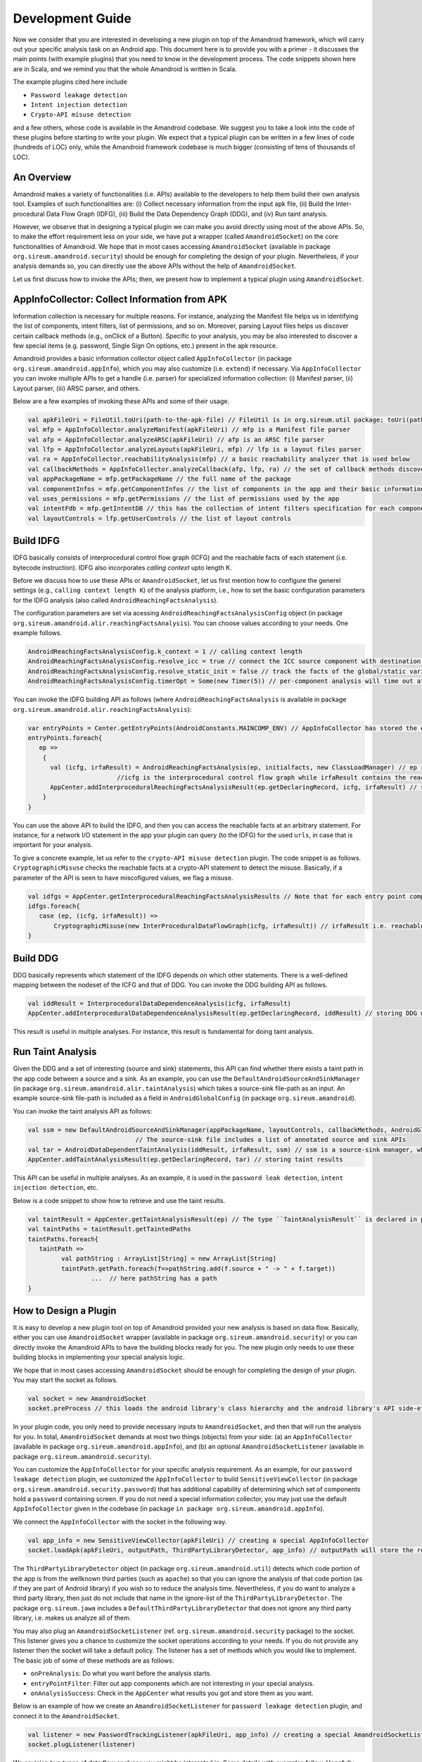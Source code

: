 Development Guide
##################


Now we consider that you are interested in developing a new plugin on top of the Amandroid framework, which will carry out your specific analysis task on an Android app.
This document here is to provide you with a primer - it discusses the main points (with example plugins) 
that you need to know in the development process. The code snippets shown here are in Scala, and we remind you that the whole Amandroid is written in Scala. 

The example plugins cited here include 

* ``Password leakage detection``
* ``Intent injection detection``
* ``Crypto-API misuse detection``

and a few others, whose code is available in the Amandroid codebase. 
We suggest you to take a look into the code of these plugins before starting to write your plugin.
We expect that a typical plugin can be written in a few lines of code (hundreds of LOC) only, while the Amandroid framework codebase is much bigger 
(consisting of tens of thousands of LOC).    

An Overview
=========================

Amandroid makes a variety of functionalities (i.e. APIs) available to the developers
to help them build their own analysis tool. Examples of such functionalities are: (i) Collect necessary information from the input apk file, 
(ii) Build the Inter-procedural Data Flow Graph (IDFG), (iii) Build the Data Dependency Graph (DDG), and (iv) Run taint analysis.


However, we observe that in designing a typical plugin we can make you avoid directly using most of the above APIs.
So, to make the effort requirement less on your side, we have put a wrapper (called ``AmandroidSocket``) on the core functionalities of Amandroid. 
We hope that in most cases accessing ``AmandroidSocket`` (available in package ``org.sireum.amandroid.security``) should be enough for completing the design of your plugin. 
Nevertheless, if your analysis demands so, you can directly use the above APIs without the help of ``AmandroidSocket``.  


Let us first discuss how to invoke the APIs; then, we present how to implement a typical plugin using ``AmandroidSocket``.

AppInfoCollector: Collect Information from APK
===============================================
Information collection is necessary for multiple reasons. 
For instance, analyzing the Manifest file helps us in identifying the list of components, intent filters, list of permissions, and so on.
Moreover, parsing Layout files helps us discover certain callback methods (e.g., onClick of a Button). 
Specific to your analysis, you may be
also interested to discover a few special items (e.g. password, Single Sign On options, etc.) present in the apk resource. 

Amandroid provides a basic information collector object called ``AppInfoCollector`` 
(in package ``org.sireum.amandroid.appInfo``), which you may also customize (i.e. ``extend``) if necessary. 
Via ``AppInfoCollector`` you can invoke multiple APIs to get a handle (i.e. parser) for specialized information collection: 
(i) Manifest parser, (ii) Layout parser, (iii) ARSC parser, and others. 

Below are a few examples of invoking these APIs and some of their usage.

.. code-block:: scala

	val apkFileUri = FileUtil.toUri(path-to-the-apk-file) // FileUtil is in org.sireum.util package; toUri(pathString) = "file://" + pathString
	val mfp = AppInfoCollector.analyzeManifest(apkFileUri) // mfp is a Manifest file parser
	val afp = AppInfoCollector.analyzeARSC(apkFileUri) // afp is an ARSC file parser
	val lfp = AppInfoCollector.analyzeLayouts(apkFileUri, mfp) // lfp is a layout files parser
	val ra = AppInfoCollector.reachabilityAnalysis(mfp) // a basic reachability analyzer that is used below
	val callbackMethods = AppInfoCollector.analyzeCallback(afp, lfp, ra) // the set of callback methods discovered
	val appPackageName = mfp.getPackageName // the full name of the package
	val componentInfos = mfp.getComponentInfos // the list of components in the app and their basic information
	val uses_permissions = mfp.getPermissions // the list of permissions used by the app
	val intentFdb = mfp.getIntentDB // this has the collection of intent filters specification for each component
	val layoutControls = lfp.getUserControls // the list of layout controls

Build IDFG
=====================
IDFG basically consists of interprocedural control flow graph (ICFG) and the reachable facts of each statement (i.e. bytecode instruction). 
IDFG also incorporates `calling context` upto length K. 

Before we discuss how to use these APIs or ``AmandroidSocket``, let us first mention how to configure the generel settings 
(e.g., ``calling context length K``) of the analysis platform, 
i.e., how to set the basic configuration parameters for the IDFG analysis (also called ``AndroidReachingFactsAnalysis``).


The configuration parameters are set via acessing ``AndroidReachingFactsAnalysisConfig`` object (in package ``org.sireum.amandroid.alir.reachingFactsAnalysis``). 
You can choose values according to your needs. One example follows.

.. code-block:: scala

	AndroidReachingFactsAnalysisConfig.k_context = 1 // calling context length 
	AndroidReachingFactsAnalysisConfig.resolve_icc = true // connect the ICC source component with destination(s)
	AndroidReachingFactsAnalysisConfig.resolve_static_init = false // track the facts of the global/static variables too 
	AndroidReachingFactsAnalysisConfig.timerOpt = Some(new Timer(5)) // per-component analysis will time out after 5 mins

You can invoke the IDFG building API as follows (where ``AndroidReachingFactsAnalysis`` is available in package ``org.sireum.amandroid.alir.reachingFactsAnalysis``): 

.. code-block:: scala

	var entryPoints = Center.getEntryPoints(AndroidConstants.MAINCOMP_ENV) // AppInfoCollector has stored the entry points (e.g. public components) in the Center
	entryPoints.foreach{
	   ep =>
	    {
	      val (icfg, irfaResult) = AndroidReachingFactsAnalysis(ep, initialfacts, new ClassLoadManager) // ep represents an entry point
	                        //icfg is the interprocedural control flow graph while irfaResult contains the reachable facts for each statement.
	      AppCenter.addInterproceduralReachingFactsAnalysisResult(ep.getDeclaringRecord, icfg, irfaResult) // storing results in the AppCenter
	    }
	}
You can use the above API to build the IDFG, and then you can access the reachable facts at an arbitrary statement. 
For instance, for a network I/O statement in the app your plugin can query (to the IDFG) for the used ``urls``, in case that is important for your analysis.    

To give a concrete example, let us refer to the ``crypto-API misuse detection`` plugin. The code snippet is as follows. 
``CryptographicMisuse`` checks the reachable facts at a crypto-API statement to detect the misuse. 
Basically, if a parameter of the API is seen to have miscofigured values, we flag a misuse.

.. code-block:: scala

	val idfgs = AppCenter.getInterproceduralReachingFactsAnalysisResults // Note that for each entry point component there is one IDFG
	idfgs.foreach{
	   case (ep, (icfg, irfaResult)) =>
	       CryptographicMisuse(new InterProceduralDataFlowGraph(icfg, irfaResult)) // irfaResult i.e. reachable facts are queried here
	}


Build DDG
========================
DDG basically represents which statement of the IDFG depends on which other statements. 
There is a well-defined mapping between the nodeset of the ICFG and that of DDG.  
You can invoke the DDG building API as follows. 

.. code-block:: scala

	val iddResult = InterproceduralDataDependenceAnalysis(icfg, irfaResult)
	AppCenter.addInterproceduralDataDependenceAnalysisResult(ep.getDeclaringRecord, iddResult) // storing DDG where ep is an entry point component

This result is useful in multiple analyses. For instance, this result is fundamental for doing taint analysis.


Run Taint Analysis
========================
Given the DDG and a set of interesting (source and sink) statements, this API can find whether there exists a taint path in the app code between a source and a sink.
As an example, you can use the ``DefaultAndroidSourceAndSinkManager`` (in package ``org.sireum.amandroid.alir.taintAnalysis``) 
which takes a source-sink file-path as an input. An example source-sink file-path is included as a field in ``AndroidGlobalConfig`` (in package ``org.sireum.amandroid``). 

You can invoke the taint analysis API as follows: 

.. code-block:: scala

	val ssm = new DefaultAndroidSourceAndSinkManager(appPackageName, layoutControls, callbackMethods, AndroidGlobalConfig.SourceAndSinkFilePath) 
	                             // The source-sink file includes a list of annotated source and sink APIs
	val tar = AndroidDataDependentTaintAnalysis(iddResult, irfaResult, ssm) // ssm is a source-sink manager, which determines the sources and sinks in the app 
	AppCenter.addTaintAnalysisResult(ep.getDeclaringRecord, tar) // storing taint results

This API can be useful in multiple analyses. As an example, it is used in the ``password leak detection``, ``intent injection detection``, etc.

Below is a code snippet to show how to retrieve and use the taint results.

.. code-block:: scala

	val taintResult = AppCenter.getTaintAnalysisResult(ep) // The type ``TaintAnalysisResult`` is declared in package org.sireum.jawa.alir.taintAnalysis
	val taintPaths = taintResult.getTaintedPaths
	taintPaths.foreach{
	   taintPath =>
	         val pathString : ArrayList[String] = new ArrayList[String]
	         taintPath.getPath.foreach(f=>pathString.add(f.source + " -> " + f.target))
			 ...  // here pathString has a path
	}

How to Design a Plugin
========================

It is easy to develop a new plugin tool on top of Amandroid provided your new analysis is based on data flow. 
Basically, either you can use ``AmandroidSocket`` wrapper (available in package ``org.sireum.amandroid.security``) 
or you can directly invoke the Amandroid APIs to have the building blocks ready for you. 
The new plugin only needs to use these building blocks in implementing your special analysis logic. 

We hope that in most cases accessing ``AmandroidSocket`` should be enough for completing the design of your plugin.
You may start the socket as follows.

.. code-block:: scala

	val socket = new AmandroidSocket
	socket.preProcess // this loads the android library's class hierarchy and the android library's API side-effects summary

In your plugin code, you only need to provide necessary inputs to ``AmandroidSocket``, and then that will run the analysis for you. 
In total, ``AmandroidSocket`` demands at most two things (objects) from your side: 
(a) an ``AppInfoCollector`` (available in package ``org.sireum.amandroid.appInfo``), and  
(b) an optional ``AmandroidSocketListener`` (available in package ``org.sireum.amandroid.security``).   

You can customize the ``AppInfoCollector`` for your specific analysis requirement. 
As an example, for our ``password leakage detection`` plugin, we customized the ``AppInfoCollector`` to build ``SensitiveViewCollector`` (in package ``org.sireum.amandroid.security.password``)
that has additional capability of determining which set of components hold a ``password`` containing screen. 
If you do not need a special information collector, you may just use the default ``AppInfoCollector`` given in the codebase (in package ``in package org.sireum.amandroid.appInfo``). 

We connect the ``AppInfoCollector`` with the socket in the following way.

.. code-block:: scala

	val app_info = new SensitiveViewCollector(apkFileUri) // creating a special AppInfoCollector
	socket.loadApk(apkFileUri, outputPath, ThirdPartyLibraryDetector, app_info) // outputPath will store the results, such as Pilar tranformation of the bytecode
                        

The ``ThirdPartyLibraryDetector`` object (in package ``org.sireum.amandroid.util``) detects which code portion of the app is from the wellknown third parties (such as ``apache``) 
so that you can ignore the analysis of that code portion (as if they are part of Android library) if you wish so to reduce the analysis time. Nevertheless, 
if you do want to analyze a third party library, then just do not include that name in the ignore-list of the ``ThirdPartyLibraryDetector``. 
The package ``org.sireum.jawa`` includes a ``DefaultThirdPartyLibraryDetector`` that does not ignore any third party library, i.e. makes us analyze all of them.

You may also plug an ``AmandroidSocketListener`` (ref. ``org.sireum.amandroid.security`` package) to the socket. This listener gives you a chance to customize the socket operations according to your needs. 
If you do not provide any listener then the socket will take a default policy. The listener has a set of methods which you would like to implement. 
The basic job of some of these methods are as follows: 

* ``onPreAnalysis``: Do what you want before the analysis starts. 
* ``entryPointFilter``: Filter out app components which are not interesting in your special analysis. 
* ``onAnalysisSuccess``: Check in the ``AppCenter`` what results you got and store them as you want.  

Below is an example of how we create an ``AmandroidSocketListener`` for ``password leakage detection`` plugin, and connect it to the ``AmandroidSocket``.

.. code-block:: scala

	val listener = new PasswordTrackingListener(apkFileUri, app_info) // creating a special AmandroidSocketListener
	socket.plugListener(listener)

We envision two types of data flow analyses you might be interested in. Some details with examples follow. Hopefully, they will help you in designing your new plugin.

(i) Analyses which require DDG results
***************************************
Examples of this type of analysis are (a) ``data leak detection``: You need to discover a taint path from a source to a sink.
And (b) ``intent injection detection``: You need to find a taint path from an incoming intent to a sink. 

This type of analyses require a source-sink manager while the role of the source-sink manager is to identify the source points and sink points in the app relavent to your problem.
In a ``data leak detection`` analysis, any point through which a sensitive information can enter into the app (e.g. the ``password`` field in an app layout) 
is considered as a ``source`` while any information exit point (e.g. a network write operation) is a sink. 
Amandroid includes a basic manager called ``DefaultAndroidSourceAndSinkManager`` (in package ``org.sireum.amandroid.alir.taintAnalysis``). 
You can customize it according to your needs by overriding certain methods. 
As an example, for the ``intent injection detection`` plugin, we implemented ``IntentInjectionSourceAndSinkManager`` (available in package ``org.sireum.amandroid.security.dataInjection``), 
where the ``source`` is any incoming ``intent`` to a public ``Activity``, 
while the ``sink`` can be the same as that in ``data leak detection`` plugin.    

Below is an example of how we create a source-sink manager for the ``password leakage detection`` plugin.

.. code-block:: scala

	val ssm = new PasswordSourceAndSinkManager(app_info., ..., AndroidGlobalConfig.PasswordSinkFilePath) // PasswordSinkFilePath is a file containing a list of sinks

Now you are ready to run the analysis via the socket after giving it the newly created source-sink manager. 
Below is an example of how we do it for ``password leakage detection`` plugin with certain flags as we wish.

.. code-block:: scala

	socket.runWithDDA(ssm, false, true) // The second param indicates whether to process only public components while the third param is to on/off parallel processing

For the sake of concreteness, let us now present a more complete code snippet from an example plugin. Below is an excerpt of the ``main`` method of the ``password leakage detection`` plugin.
Note that this contains many of the aforementioned pieces of code.


.. code-block:: scala

	def main(args: Array[String]): Unit = {
	   if(args.size != 2){
	        System.err.print("Usage: source_path output_path")
	        return
	   }
	   MessageCenter.msglevel = MessageCenter.MSG_LEVEL.CRITICAL // setting the status message level e.g. verbose, normal, critical, etc.
	
	   AndroidReachingFactsAnalysisConfig.k_context = 1
	   AndroidReachingFactsAnalysisConfig.resolve_icc = true
	   AndroidReachingFactsAnalysisConfig.resolve_static_init = false
	   AndroidReachingFactsAnalysisConfig.timerOpt = Some(new Timer(5))
			    
	   val socket = new AmandroidSocket
	   socket.preProcess
					    
	   val sourcePath = args(0)
	   val outputPath = args(1)
	   val files = FileUtil.listFiles(FileUtil.toUri(sourcePath), ".apk", true).toSet
	   files.foreach{ // for each apk file do the analysis
	      file =>
	          msg_critical(TITLE, "####" + file + "#####") // printing messages
	          val app_info = new SensitiveViewCollector(file)
	          socket.loadApk(file, outputPath, AndroidLibraryAPISummary, app_info)
	          ...
	          val listener = new PasswordTrackingListener(file, app_info)
	          socket.plugListener(listener) // make the codebase consistent
	          val ssm = new PasswordSourceAndSinkManager(app_info.getPackageName, app_info.getLayoutControls, app_info.getCallbackMethods, AndroidGlobalConfig.PasswordSinkFilePath)
	          socket.runWithDDA(ssm, false, true) // make the codebase consistent
	   }
	}

At the end of the analysis, you can collect the results from the ``AppCenter``. Note that this can be done in many ways from multiple locations. 
As one possible way, you can implement the ``onAnalysisSuccess`` method of the ``AmandroidSocketListener`` to serve this purpose. 
Below is such an example from the ``intent injection detection`` plugin.

.. code-block:: scala

	def onAnalysisSuccess : Unit = {
	    if(AppCenter.getTaintAnalysisResults.exists(...)){
	       IntentInjectionCounter.havePath += 1 // counting the number of taint paths
	    }
	val appData = DataCollector.collect // collect all relevant data from the AppCenter
	... // report or store your analysis results as you want
	}

(ii) Analyses which do not require DDG results
***********************************************
An example of this type of analysis is "crypto-API misuse detection". 
The misuse is detected via inspecting the parameter values of such an API, 
and matching them with the known set of vulnerable signatures. To perform this type of analysis, 
you can again use ``AmandroidSocket``. However, this time you will not need a source-sink manager. 

For the sake of concreteness, let us refer to a concrete plugin. Below is an excerpt of the ``main`` method of the ``crypto-API misuse detection`` plugin. 
This contains some of aforementioned pieces of code. One notable difference is of using ``socket.runWithoutDDA`` instead of ``socket.runWithDDA``.
Unlike the previous example, here the specific analysis (detecting misuse of a crypto-API) is done after we execute the socket (i.e. ``socket.runWithoutDDA``). 
Another difference is here we collect the analysis results inside the ``main`` method instead of ``onAnalysisSuccess`` method of the ``AmandroidSocketListener``.

.. code-block:: scala

	def main(args: Array[String]): Unit = {
	   if(args.size != 2){
	      System.err.print("Usage: source_path output_path")
	      return
	   }
	   MessageCenter.msglevel = MessageCenter.MSG_LEVEL.CRITICAL // setting the status message level e.g. verbose, normal, critical, etc.
	
	   AndroidReachingFactsAnalysisConfig.k_context = 1
	   AndroidReachingFactsAnalysisConfig.resolve_icc = true
	   AndroidReachingFactsAnalysisConfig.resolve_static_init = false
	   AndroidReachingFactsAnalysisConfig.timerOpt = Some(new Timer(5))
			    
	   val socket = new AmandroidSocket
	   socket.preProcess
					    
	   val sourcePath = args(0)
	   val outputPath = args(1)
	   val files = FileUtil.listFiles(FileUtil.toUri(sourcePath), ".apk", true).toSet
	   files.foreach{ // for each apk file do the analysis
	       file =>
	           msg_critical(TITLE, "####" + file + "#####") // printing messages
	           val app_info = new InterestingApiCollector(file)
	           socket.loadApk(file, outputPath, AndroidLibraryAPISummary, app_info)
	           val listener = new CryptoMisuseListener // we have to make this line consistent with the codebase
	           socket.plugListener(listener) // we have to make this line consistent with the codebase
	           socket.runWithoutDDA(false, true) // The first param indicates whether to process only public components while the second param is to on/off parallel processing
				                           // we have to make this line consistent with the codebase
	           val icfgs = AppCenter.getInterproceduralReachingFactsAnalysisResults
	           icfgs.foreach{
	              case (rec, (icfg, irfaResult)) =>
	                  CryptographicMisuse(new InterProceduralDataFlowGraph(icfg, irfaResult)) // here we check the misuse of a crypto-API and collect results
	           }
	    }
	}

.. note:: Finally, one tip in reducing the average analysis time. In reality, it is very useful if you can quickly figure out whether 
	an app is interesting in the context of your analysis. That can allow you to discard an app after a light analysis 
	and to run heavy analysis only if the app is interesting. As we discussed before, via AmandroidSocketListener 
	you can specify a discard policy (i.e., specify what is not *interesting* to you). 
	As an example, if you are designing a password leak detection plugin, it is natural to discard an app 
	from which AppInfoCollector was not able to discover any ``password`` field in one of the app layouts.  
